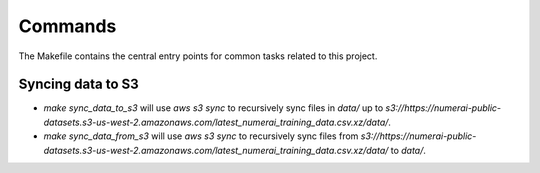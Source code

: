 Commands
========

The Makefile contains the central entry points for common tasks related to this project.

Syncing data to S3
^^^^^^^^^^^^^^^^^^

* `make sync_data_to_s3` will use `aws s3 sync` to recursively sync files in `data/` up to `s3://https://numerai-public-datasets.s3-us-west-2.amazonaws.com/latest_numerai_training_data.csv.xz/data/`.
* `make sync_data_from_s3` will use `aws s3 sync` to recursively sync files from `s3://https://numerai-public-datasets.s3-us-west-2.amazonaws.com/latest_numerai_training_data.csv.xz/data/` to `data/`.
